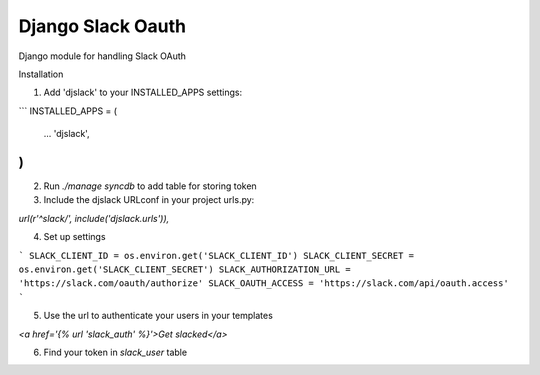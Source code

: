 ======================================
Django Slack Oauth
======================================

Django module for handling Slack OAuth

Installation

1. Add 'djslack' to your INSTALLED_APPS settings:

```
INSTALLED_APPS = (
    ...
    'djslack',
)
```

2. Run `./manage syncdb` to add table for storing token

3. Include the djslack URLconf in your project urls.py:

`url(r'^slack/', include('djslack.urls')),`

4. Set up settings

```
SLACK_CLIENT_ID = os.environ.get('SLACK_CLIENT_ID')
SLACK_CLIENT_SECRET = os.environ.get('SLACK_CLIENT_SECRET')
SLACK_AUTHORIZATION_URL = 'https://slack.com/oauth/authorize'
SLACK_OAUTH_ACCESS = 'https://slack.com/api/oauth.access'
```

5. Use the url to authenticate your users in your templates

`<a href='{% url 'slack_auth' %}'>Get slacked</a>`

6. Find your token in `slack_user` table
